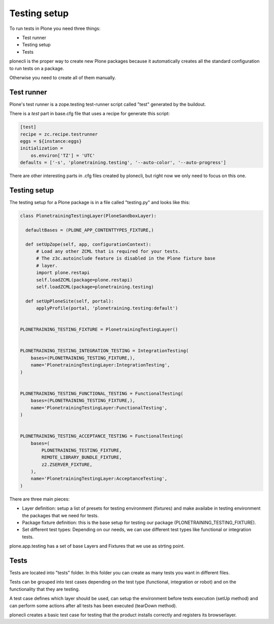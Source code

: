 Testing setup
=============

To run tests in Plone you need three things:

- Test runner
- Testing setup
- Tests

plonecli is the proper way to create new Plone packages because it automatically creates all the standard configuration to run
tests on a package.

Otherwise you need to create all of them manually.

Test runner
-----------

Plone's test runner is a zope.testing test-runner script called "test" generated by the buildout.

There is a `test` part in base.cfg file that uses a recipe for generate this script:

.. code-block:: ini

  [test]
  recipe = zc.recipe.testrunner
  eggs = ${instance:eggs}
  initialization =
      os.environ['TZ'] = 'UTC'
  defaults = ['-s', 'plonetraining.testing', '--auto-color', '--auto-progress']

There are other interesting parts in .cfg files created by plonecli, but right now we only need to focus on this one.

Testing setup
-------------

The testing setup for a Plone package is in a file called "testing.py" and looks like this:

.. code-block:: python

  class PlonetrainingTestingLayer(PloneSandboxLayer):

    defaultBases = (PLONE_APP_CONTENTTYPES_FIXTURE,)

    def setUpZope(self, app, configurationContext):
        # Load any other ZCML that is required for your tests.
        # The z3c.autoinclude feature is disabled in the Plone fixture base
        # layer.
        import plone.restapi
        self.loadZCML(package=plone.restapi)
        self.loadZCML(package=plonetraining.testing)

    def setUpPloneSite(self, portal):
        applyProfile(portal, 'plonetraining.testing:default')


  PLONETRAINING_TESTING_FIXTURE = PlonetrainingTestingLayer()


  PLONETRAINING_TESTING_INTEGRATION_TESTING = IntegrationTesting(
      bases=(PLONETRAINING_TESTING_FIXTURE,),
      name='PlonetrainingTestingLayer:IntegrationTesting',
  )


  PLONETRAINING_TESTING_FUNCTIONAL_TESTING = FunctionalTesting(
      bases=(PLONETRAINING_TESTING_FIXTURE,),
      name='PlonetrainingTestingLayer:FunctionalTesting',
  )


  PLONETRAINING_TESTING_ACCEPTANCE_TESTING = FunctionalTesting(
      bases=(
          PLONETRAINING_TESTING_FIXTURE,
          REMOTE_LIBRARY_BUNDLE_FIXTURE,
          z2.ZSERVER_FIXTURE,
      ),
      name='PlonetrainingTestingLayer:AcceptanceTesting',
  )

There are three main pieces:

- Layer definition: setup a list of presets for testing environment (fixtures) and make availabe in testing environment the packages that we need for tests.
- Package fixture definition: this is the base setup for testing our package (PLONETRAINING_TESTING_FIXTURE).
- Set different test types: Depending on our needs, we can use different test types like functional or integration tests.

plone.app.testing has a set of base Layers and Fixtures that we use as strting point.

Tests
-----

Tests are located into "tests" folder. In this folder you can create as many tests you want in different files.

Tests can be grouped into test cases depending on the test type (functional, integration or robot) and on the functionality that they are testing.

A test case defines which layer should be used, can setup the environment before tests execution (setUp method) and can perform some 
actions after all tests has been executed (tearDown method).

plonecli creates a basic test case for testing that the product installs correctly and registers its browserlayer.

